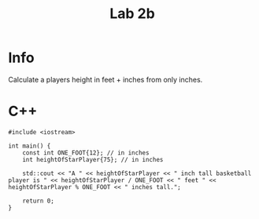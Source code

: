 #+title: Lab 2b

* Info

Calculate a players height in feet + inches from only inches.

* C++

#+begin_src C++
#include <iostream>

int main() {
    const int ONE_FOOT{12}; // in inches
    int heightOfStarPlayer{75}; // in inches

    std::cout << "A " << heightOfStarPlayer << " inch tall basketball player is " << heightOfStarPlayer / ONE_FOOT << " feet " << heightOfStarPlayer % ONE_FOOT << " inches tall.";

    return 0;
}
#+end_src
